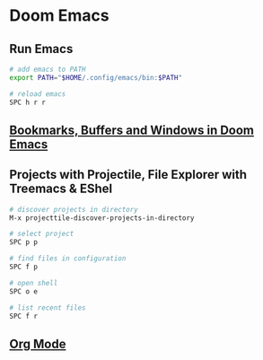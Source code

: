 * Doom Emacs
:PROPERTIES:
:CUSTOM_ID: doom-emacs
:END:
** Run Emacs

#+begin_src sh
# add emacs to PATH
export PATH="$HOME/.config/emacs/bin:$PATH"

# reload emacs
SPC h r r
#+end_src

** [[file:Bookmarks, Buffers and Windows in Doom Emacs.org][Bookmarks, Buffers and Windows in Doom Emacs]]

** Projects with Projectile, File Explorer with Treemacs & EShel

#+begin_src sh
# discover projects in directory
M-x projecttile-discover-projects-in-directory

# select project
SPC p p

# find files in configuration
SPC f p

# open shell
SPC o e

# list recent files
SPC f r
#+end_src

** [[file:doom emacs org mode.org][Org Mode]]
